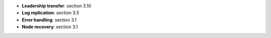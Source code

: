 * **Leadership transfer**: section 3.10
* **Log replication**: section 3.5
* **Error handling**: section 3.1
* **Node recovery**: section 3.1